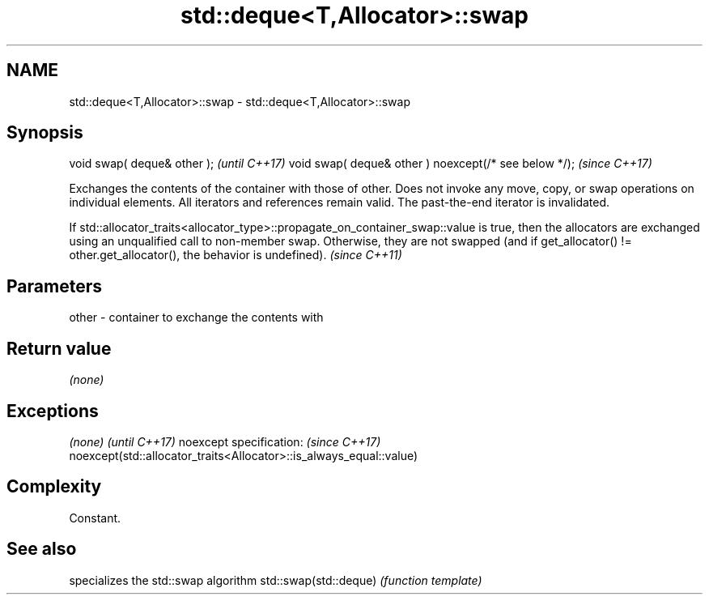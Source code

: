 .TH std::deque<T,Allocator>::swap 3 "2020.03.24" "http://cppreference.com" "C++ Standard Libary"
.SH NAME
std::deque<T,Allocator>::swap \- std::deque<T,Allocator>::swap

.SH Synopsis

void swap( deque& other );                            \fI(until C++17)\fP
void swap( deque& other ) noexcept(/* see below */);  \fI(since C++17)\fP

Exchanges the contents of the container with those of other. Does not invoke any move, copy, or swap operations on individual elements.
All iterators and references remain valid. The past-the-end iterator is invalidated.


If std::allocator_traits<allocator_type>::propagate_on_container_swap::value is true, then the allocators are exchanged using an unqualified call to non-member swap. Otherwise, they are not swapped (and if get_allocator() != other.get_allocator(), the behavior is undefined). \fI(since C++11)\fP


.SH Parameters


other - container to exchange the contents with


.SH Return value

\fI(none)\fP

.SH Exceptions


\fI(none)\fP                                                             \fI(until C++17)\fP
noexcept specification:                                            \fI(since C++17)\fP
noexcept(std::allocator_traits<Allocator>::is_always_equal::value)


.SH Complexity

Constant.

.SH See also


                      specializes the std::swap algorithm
std::swap(std::deque) \fI(function template)\fP




